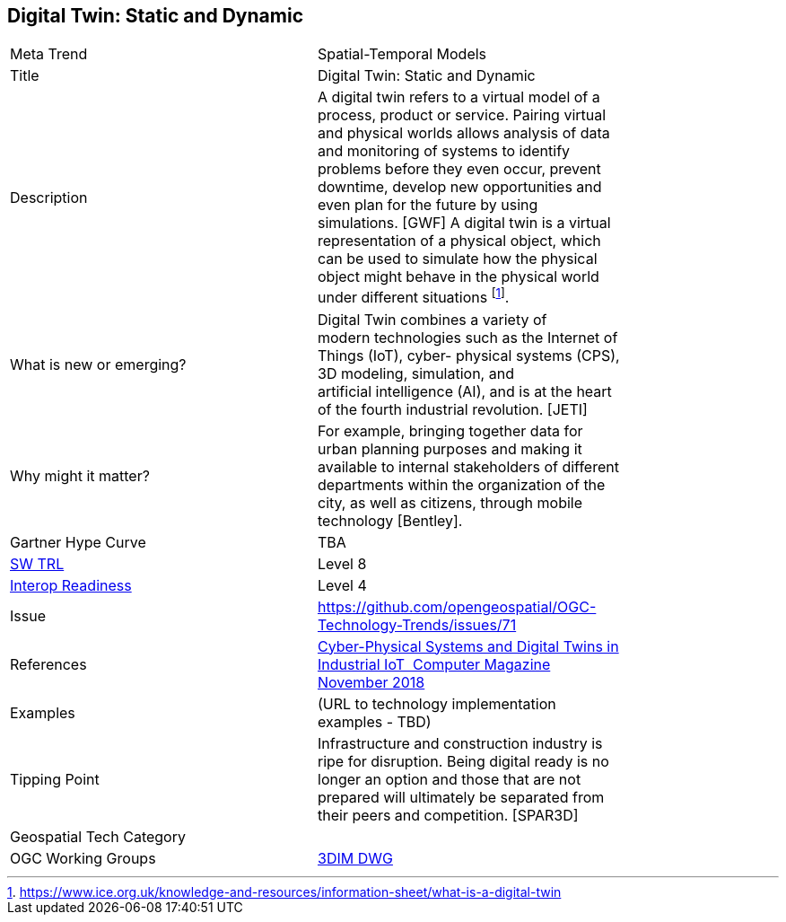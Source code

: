 <<<

== Digital Twin: Static and Dynamic

<<<

[width="80%"]
|=======================
|Meta Trend	| Spatial-Temporal Models
|Title | Digital Twin: Static and Dynamic
|Description | A digital twin refers to a virtual model of a process, product or service. Pairing virtual and physical worlds allows analysis of data and monitoring of systems to identify problems before they even occur, prevent downtime, develop new opportunities and even plan for the future by using simulations. [GWF]  A digital twin is a virtual representation of a physical object, which can be used to simulate how the physical object might behave in the physical world under different situations  footnote:[https://www.ice.org.uk/knowledge-and-resources/information-sheet/what-is-a-digital-twin].

| What is new or emerging?	| Digital Twin combines a variety of modern technologies such as the Internet of Things (IoT), cyber- physical systems (CPS), 3D modeling, simulation, and artificial intelligence (AI), and is at the heart of the fourth industrial revolution. [JETI]
| Why might it matter? | For example, bringing together data for urban planning purposes and making it available to internal stakeholders of different departments within the organization of the city, as well as citizens, through mobile technology [Bentley].
| Gartner Hype Curve | 	TBA
| https://esto.nasa.gov/technologists_trl.html[SW TRL] | Level 8
| https://wiki.earthdata.nasa.gov/download/attachments/47876699/ESDSWG_M7_TIWG_IRL_Poster.pdf?version=1&modificationDate=1428432749689&api=v2[Interop Readiness] | Level 4
| Issue | https://github.com/opengeospatial/OGC-Technology-Trends/issues/71
|References | https://www.computer.org/csdl/magazine/co/2018/11/08625931/17D45WYQJ7p[Cyber-Physical Systems and Digital Twins in Industrial IoT  Computer Magazine November 2018]
|Examples | (URL to technology implementation examples - TBD)
|Tipping Point | Infrastructure and construction industry is ripe for disruption. Being digital ready is no longer an option and those that are not prepared will ultimately be separated from their peers and competition. [SPAR3D]  
|Geospatial Tech Category 	|
|OGC Working Groups | http://www.opengeospatial.org/projects/groups/3dimdwg[3DIM DWG]
|=======================
